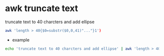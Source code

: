 #+STARTUP: showall
* awk truncate text

truncate text to 40 charcters and add ellipse

#+begin_src sh
awk 'length > 40{$0=substr($0,0,41)"..."}1')
#+end_src

+ example

#+begin_src sh
echo 'truncate text to 40 charcters and add ellipse' | awk 'length > 40{$0=substr($0,0,41)"..."}1'
#+end_src
